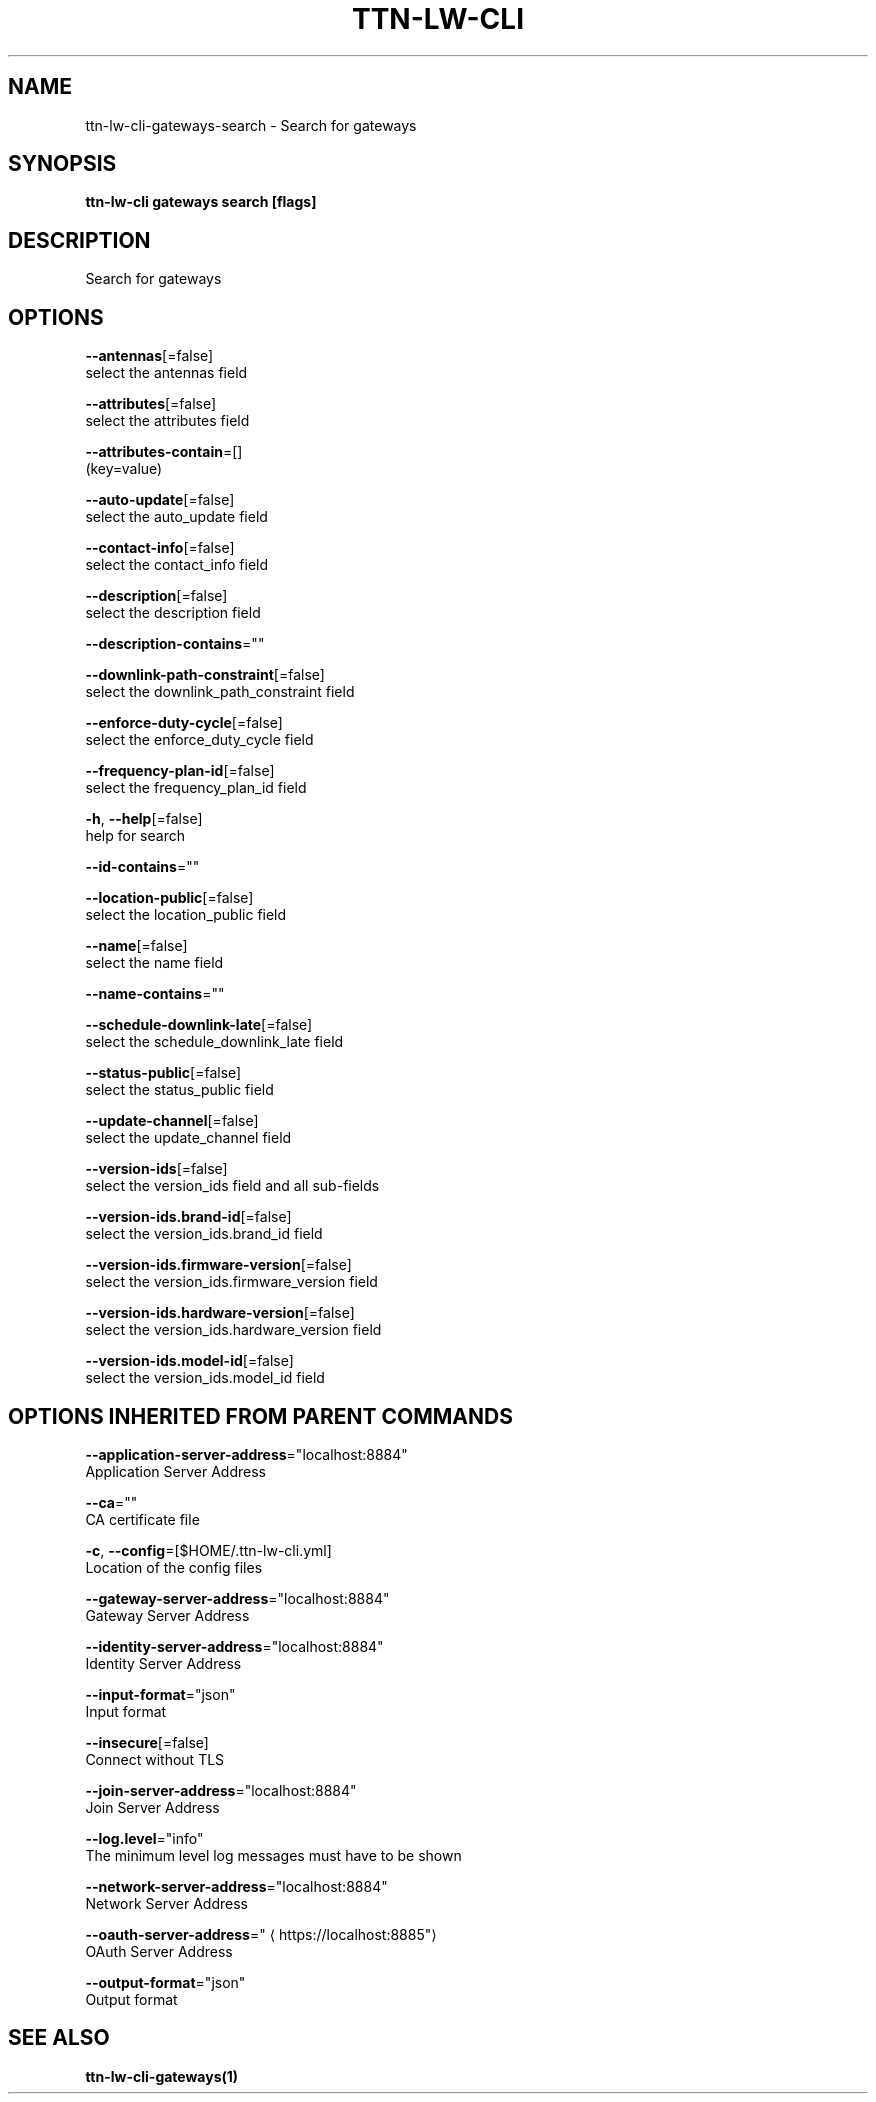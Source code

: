 .TH "TTN-LW-CLI" "1" "Feb 2019" "TTN" "The Things Network Stack for LoRaWAN" 
.nh
.ad l


.SH NAME
.PP
ttn\-lw\-cli\-gateways\-search \- Search for gateways


.SH SYNOPSIS
.PP
\fBttn\-lw\-cli gateways search [flags]\fP


.SH DESCRIPTION
.PP
Search for gateways


.SH OPTIONS
.PP
\fB\-\-antennas\fP[=false]
    select the antennas field

.PP
\fB\-\-attributes\fP[=false]
    select the attributes field

.PP
\fB\-\-attributes\-contain\fP=[]
    (key=value)

.PP
\fB\-\-auto\-update\fP[=false]
    select the auto\_update field

.PP
\fB\-\-contact\-info\fP[=false]
    select the contact\_info field

.PP
\fB\-\-description\fP[=false]
    select the description field

.PP
\fB\-\-description\-contains\fP=""

.PP
\fB\-\-downlink\-path\-constraint\fP[=false]
    select the downlink\_path\_constraint field

.PP
\fB\-\-enforce\-duty\-cycle\fP[=false]
    select the enforce\_duty\_cycle field

.PP
\fB\-\-frequency\-plan\-id\fP[=false]
    select the frequency\_plan\_id field

.PP
\fB\-h\fP, \fB\-\-help\fP[=false]
    help for search

.PP
\fB\-\-id\-contains\fP=""

.PP
\fB\-\-location\-public\fP[=false]
    select the location\_public field

.PP
\fB\-\-name\fP[=false]
    select the name field

.PP
\fB\-\-name\-contains\fP=""

.PP
\fB\-\-schedule\-downlink\-late\fP[=false]
    select the schedule\_downlink\_late field

.PP
\fB\-\-status\-public\fP[=false]
    select the status\_public field

.PP
\fB\-\-update\-channel\fP[=false]
    select the update\_channel field

.PP
\fB\-\-version\-ids\fP[=false]
    select the version\_ids field and all sub\-fields

.PP
\fB\-\-version\-ids.brand\-id\fP[=false]
    select the version\_ids.brand\_id field

.PP
\fB\-\-version\-ids.firmware\-version\fP[=false]
    select the version\_ids.firmware\_version field

.PP
\fB\-\-version\-ids.hardware\-version\fP[=false]
    select the version\_ids.hardware\_version field

.PP
\fB\-\-version\-ids.model\-id\fP[=false]
    select the version\_ids.model\_id field


.SH OPTIONS INHERITED FROM PARENT COMMANDS
.PP
\fB\-\-application\-server\-address\fP="localhost:8884"
    Application Server Address

.PP
\fB\-\-ca\fP=""
    CA certificate file

.PP
\fB\-c\fP, \fB\-\-config\fP=[$HOME/.ttn\-lw\-cli.yml]
    Location of the config files

.PP
\fB\-\-gateway\-server\-address\fP="localhost:8884"
    Gateway Server Address

.PP
\fB\-\-identity\-server\-address\fP="localhost:8884"
    Identity Server Address

.PP
\fB\-\-input\-format\fP="json"
    Input format

.PP
\fB\-\-insecure\fP[=false]
    Connect without TLS

.PP
\fB\-\-join\-server\-address\fP="localhost:8884"
    Join Server Address

.PP
\fB\-\-log.level\fP="info"
    The minimum level log messages must have to be shown

.PP
\fB\-\-network\-server\-address\fP="localhost:8884"
    Network Server Address

.PP
\fB\-\-oauth\-server\-address\fP="
\[la]https://localhost:8885"\[ra]
    OAuth Server Address

.PP
\fB\-\-output\-format\fP="json"
    Output format


.SH SEE ALSO
.PP
\fBttn\-lw\-cli\-gateways(1)\fP
